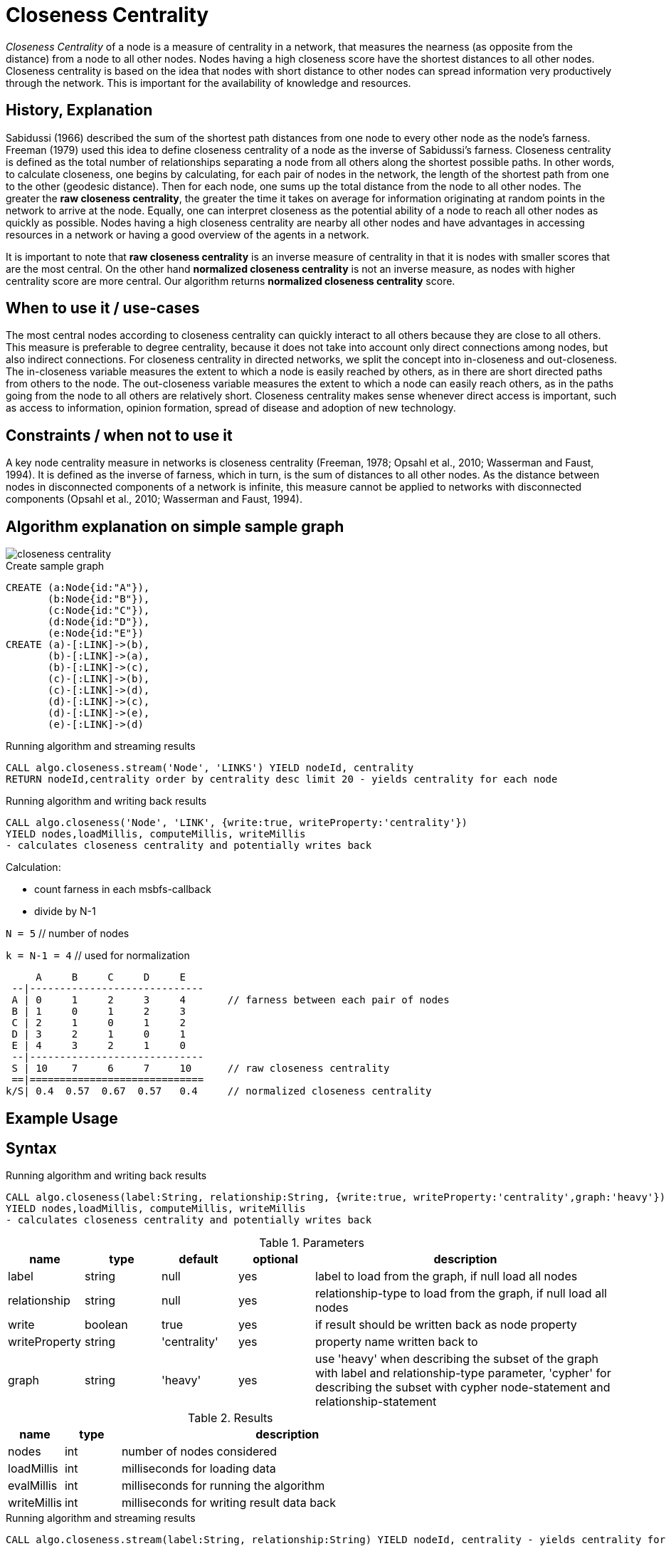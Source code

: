 = Closeness Centrality

_Closeness Centrality_ of a node is a measure of centrality in a network, that measures the nearness (as opposite from the distance) from a node to all other nodes. 
Nodes having a high closeness score have the shortest distances to all other nodes.
Closeness centrality is based on the idea that nodes with short distance to other nodes can spread information very productively through the network.
This is important for the availability of knowledge and resources.


== History, Explanation

Sabidussi (1966) described the sum of the shortest path distances from one node to every other node as the node’s farness. 
Freeman (1979) used this idea to define closeness centrality of a node as the inverse of Sabidussi’s farness.
Closeness centrality is defined as the total number of relationships separating a node from all others along the shortest possible paths. 
In other words, to calculate closeness, one begins by calculating, for each pair of nodes in the network, the length of the shortest path from one to the other (geodesic distance). 
Then for each node, one sums up the total distance from the node to all other nodes.
The greater the *raw closeness centrality*, the greater the time it takes on average for information originating at random points in the network to arrive at the node.
Equally, one can interpret closeness as the potential ability of a node to reach all other nodes as quickly as possible.
Nodes having a high closeness centrality are nearby all other nodes and have advantages in accessing resources in a network or having a good overview of the agents in a network.

It is important to note that *raw closeness centrality* is an inverse measure of centrality in that it is nodes with smaller scores that are the most central.
On the other hand *normalized closeness centrality* is not an inverse measure, as nodes with higher centrality score are more central. 
Our algorithm returns *normalized closeness centrality* score.


== When to use it / use-cases

The most central nodes according to closeness centrality can quickly interact to all others because they are close to all others.
This measure is preferable to degree centrality, because it does not take into account only direct connections among nodes, but also indirect connections.
For closeness centrality in directed networks, we split the concept into in-closeness
and out-closeness. 
The in-closeness variable measures the extent to which a node is easily reached by others, as in there are short directed paths from others to the node. 
The out-closeness variable measures the extent to which a node can easily reach others, as in the paths going from the node to all others are relatively short. 
Closeness centrality makes sense whenever direct access is important, such as access to information, opinion formation, spread of disease and adoption of new technology. 

== Constraints / when not to use it

A key node centrality measure in networks is closeness centrality (Freeman, 1978; Opsahl et al., 2010; Wasserman and Faust, 1994). 
It is defined as the inverse of farness, which in turn, is the sum of distances to all other nodes. 
As the distance between nodes in disconnected components of a network is infinite, this measure cannot be applied to networks with disconnected components (Opsahl et al., 2010; Wasserman and Faust, 1994). 

== Algorithm explanation on simple sample graph

image::{img}/closeness_centrality.png[]

.Create sample graph
[source,cypher]
----
CREATE (a:Node{id:"A"}),
       (b:Node{id:"B"}),
       (c:Node{id:"C"}),
       (d:Node{id:"D"}),
       (e:Node{id:"E"})
CREATE (a)-[:LINK]->(b),
       (b)-[:LINK]->(a),
       (b)-[:LINK]->(c),
       (c)-[:LINK]->(b),
       (c)-[:LINK]->(d),
       (d)-[:LINK]->(c),
       (d)-[:LINK]->(e),
       (e)-[:LINK]->(d)
----

.Running algorithm and streaming results
[source,cypher]
----
CALL algo.closeness.stream('Node', 'LINKS') YIELD nodeId, centrality
RETURN nodeId,centrality order by centrality desc limit 20 - yields centrality for each node
----

.Running algorithm and writing back results
[source,cypher]
----
CALL algo.closeness('Node', 'LINK', {write:true, writeProperty:'centrality'}) 
YIELD nodes,loadMillis, computeMillis, writeMillis 
- calculates closeness centrality and potentially writes back
----

Calculation:


- count farness in each msbfs-callback
- divide by N-1

`N = 5`        // number of nodes

`k = N-1 = 4`  // used for normalization

     A     B     C     D     E
 --|-----------------------------
 A | 0     1     2     3     4       // farness between each pair of nodes
 B | 1     0     1     2     3
 C | 2     1     0     1     2
 D | 3     2     1     0     1
 E | 4     3     2     1     0
 --|-----------------------------
 S | 10    7     6     7     10      // raw closeness centrality
 ==|=============================
k/S| 0.4  0.57  0.67  0.57   0.4     // normalized closeness centrality




== Example Usage

== Syntax

.Running algorithm and writing back results
[source,cypher]
----
CALL algo.closeness(label:String, relationship:String, {write:true, writeProperty:'centrality',graph:'heavy'}) 
YIELD nodes,loadMillis, computeMillis, writeMillis 
- calculates closeness centrality and potentially writes back
----

.Parameters
[opts="header",cols="1,1,1,1,4"]
|===
| name | type | default | optional | description
| label  | string | null | yes | label to load from the graph, if null load all nodes
| relationship | string | null | yes | relationship-type to load from the graph, if null load all nodes
| write | boolean | true | yes | if result should be written back as node property
| writeProperty | string | 'centrality' | yes | property name written back to
| graph | string | 'heavy' | yes | use 'heavy' when describing the subset of the graph with label and relationship-type parameter, 'cypher' for describing the subset with cypher node-statement and relationship-statement
|===

.Results
[opts="header",cols="1,1,6"]
|===
| name | type | description
| nodes | int | number of nodes considered
| loadMillis | int | milliseconds for loading data
| evalMillis | int | milliseconds for running the algorithm
| writeMillis | int | milliseconds for writing result data back


|===


.Running algorithm and streaming results
[source,cypher]
----
CALL algo.closeness.stream(label:String, relationship:String) YIELD nodeId, centrality - yields centrality for each node
----

.Parameters
[opts="header",cols="1,1,1,1,4"]
|===
| name | type | default | optional | description
| label  | string | null | yes | label to load from the graph, if null load all nodes
| relationship | string | null | yes | relationship-type to load from the graph, if null load all relationships
|===

.Results
[opts="headers"]
|===
| name | type | description
| node | long | node id
| centrality | float | closeness centrality weight 
|===

== Cypher loading

If label and relationship-type are not selective enough to describe your subgraph to run the algorithm on, you can use Cypher statements to load or project subsets of your graph.
Can be also used to run algorithms on a virtual graph.
Set `graph:'cypher'` in the config.

[source,cypher]
----
CALL algo.closeness(
'MATCH (p:Node) RETURN id(p) as id',
'MATCH (p1:Node)-[:LINK]->(p2:Node) RETURN id(p1) as source, id(p2) as target',
{graph:'cypher', write: true});
----

== Versions 

We support the following versions of the betweenness centrality algorithm:

* [x] directed, unweighted

* [ ] directed, weighted

* [ ] undirected, unweighted

* [ ] undirected, weighted 


== References

* https://toreopsahl.com/2010/03/20/closeness-centrality-in-networks-with-disconnected-components/

* http://www.casos.cs.cmu.edu/publications/papers/CMU-ISR-11-113.pdf

* http://mrvar.fdv.uni-lj.si/sola/info4/uvod/part4.pdf

* http://qualquant.org/wp-content/uploads/networks/2008%201-7-3.pdf

* https://www.andrew.cmu.edu/user/andersok/Katharine_A._Anderson/Social_Economic_and_Information_Networks_files/CentralitySlides.pdf

ifdef::implementation[]
// tag::implementation[]

== Implementation Details

:leveloffset: +1
// copied from: https://github.com/neo4j-contrib/neo4j-graph-algorithms/issues/99

_Closeness Centrality_ of a node is a measure of centrality in a network, calculated as the sum of the length of the shortest paths between the node and all other nodes in the graph. 
Thus the more central a node is, the closer it is to all other nodes.

== Details

- use `org.neo4j.graphalgo.impl.msbfs.MultiSourceBFS` for BFS
- MSBFS gives depth and number of sources.
- in this scheme the farness can be calculated as follows

 farness(v) = farness(v) + numberOfSources(v) * depth(v)

// end::implementation[]
endif::implementation[]
